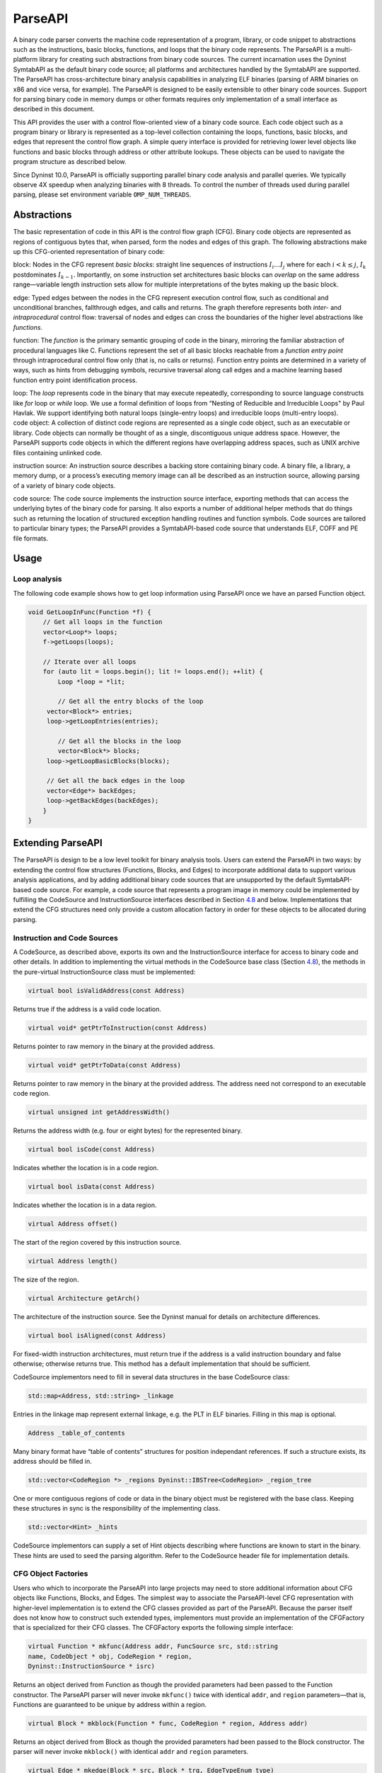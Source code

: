 .. _`sec:parseapi-intro`:

ParseAPI
########

A binary code parser converts the machine code representation of a
program, library, or code snippet to abstractions such as the
instructions, basic blocks, functions, and loops that the binary code
represents. The ParseAPI is a multi-platform library for creating such
abstractions from binary code sources. The current incarnation uses the
Dyninst SymtabAPI as the default binary code source; all platforms and
architectures handled by the SymtabAPI are supported. The ParseAPI has
cross-architecture binary analysis capabilities in analyzing ELF
binaries (parsing of ARM binaries on x86 and vice versa, for example).
The ParseAPI is designed to be easily extensible to other binary code
sources. Support for parsing binary code in memory dumps or other
formats requires only implementation of a small interface as described
in this document.

This API provides the user with a control flow-oriented view of a binary
code source. Each code object such as a program binary or library is
represented as a top-level collection containing the loops, functions,
basic blocks, and edges that represent the control flow graph. A simple
query interface is provided for retrieving lower level objects like
functions and basic blocks through address or other attribute lookups.
These objects can be used to navigate the program structure as described
below.

Since Dyninst 10.0, ParseAPI is officially supporting parallel binary
code analysis and parallel queries. We typically observe 4X speedup when
analyzing binaries with 8 threads. To control the number of threads used
during parallel parsing, please set environment variable
``OMP_NUM_THREADS``.

.. _`sec:parseapi-abstractions`:

Abstractions
************

The basic representation of code in this API is the control flow graph
(CFG). Binary code objects are represented as regions of contiguous
bytes that, when parsed, form the nodes and edges of this graph. The
following abstractions make up this CFG-oriented representation of
binary code:

.. container:: itemize

   block: Nodes in the CFG represent *basic blocks*: straight line
   sequences of instructions :math:`I_i \ldots I_j` where for each
   :math:`i < k
   \le j`, :math:`I_k` postdominates :math:`I_{k-1}`. Importantly, on
   some instruction set architectures basic blocks can *overlap* on the
   same address range—variable length instruction sets allow for
   multiple interpretations of the bytes making up the basic block.

   edge: Typed edges between the nodes in the CFG represent execution
   control flow, such as conditional and unconditional branches,
   fallthrough edges, and calls and returns. The graph therefore
   represents both *inter-* and *intraprocedural* control flow:
   traversal of nodes and edges can cross the boundaries of the higher
   level abstractions like *functions*.

   function: The *function* is the primary semantic grouping of code in
   the binary, mirroring the familiar abstraction of procedural
   languages like C. Functions represent the set of all basic blocks
   reachable from a *function entry point* through intraprocedural
   control flow only (that is, no calls or returns). Function entry
   points are determined in a variety of ways, such as hints from
   debugging symbols, recursive traversal along call edges and a machine
   learning based function entry point identification process.

   loop: The *loop* represents code in the binary that may execute
   repeatedly, corresponding to source language constructs like *for*
   loop or *while* loop. We use a formal definition of loops from
   “Nesting of Reducible and Irreducible Loops" by Paul Havlak. We
   support identifying both natural loops (single-entry loops) and
   irreducible loops (multi-entry loops).

.. container:: itemize

   code object: A collection of distinct code regions are represented as
   a single code object, such as an executable or library. Code objects
   can normally be thought of as a single, discontiguous unique address
   space. However, the ParseAPI supports code objects in which the
   different regions have overlapping address spaces, such as UNIX
   archive files containing unlinked code.

   instruction source: An instruction source describes a backing store
   containing binary code. A binary file, a library, a memory dump, or a
   process’s executing memory image can all be described as an
   instruction source, allowing parsing of a variety of binary code
   objects.

   code source: The code source implements the instruction source
   interface, exporting methods that can access the underlying bytes of
   the binary code for parsing. It also exports a number of additional
   helper methods that do things such as returning the location of
   structured exception handling routines and function symbols. Code
   sources are tailored to particular binary types; the ParseAPI
   provides a SymtabAPI-based code source that understands ELF, COFF and
   PE file formats.

.. _`sec:parseapi-usage`:

Usage
*****

Loop analysis
=============

The following code example shows how to get loop information using
ParseAPI once we have an parsed Function object.

.. code-block:: cpp

   void GetLoopInFunc(Function *f) {
       // Get all loops in the function
       vector<Loop*> loops;
       f->getLoops(loops);

       // Iterate over all loops
       for (auto lit = loops.begin(); lit != loops.end(); ++lit) {
           Loop *loop = *lit;

           // Get all the entry blocks of the loop
   	vector<Block*> entries;
   	loop->getLoopEntries(entries);

           // Get all the blocks in the loop
           vector<Block*> blocks;
   	loop->getLoopBasicBlocks(blocks);

   	// Get all the back edges in the loop
   	vector<Edge*> backEdges;
   	loop->getBackEdges(backEdges);
       }
   }

.. _`sec:extend`:

Extending ParseAPI
******************

The ParseAPI is design to be a low level toolkit for binary analysis
tools. Users can extend the ParseAPI in two ways: by extending the
control flow structures (Functions, Blocks, and Edges) to incorporate
additional data to support various analysis applications, and by adding
additional binary code sources that are unsupported by the default
SymtabAPI-based code source. For example, a code source that represents
a program image in memory could be implemented by fulfilling the
CodeSource and InstructionSource interfaces described in Section
`4.8 <#sec:codesource>`__ and below. Implementations that extend the CFG
structures need only provide a custom allocation factory in order for
these objects to be allocated during parsing.

Instruction and Code Sources
============================

A CodeSource, as described above, exports its own and the
InstructionSource interface for access to binary code and other details.
In addition to implementing the virtual methods in the CodeSource base
class (Section `4.8 <#sec:codesource>`__), the methods in the
pure-virtual InstructionSource class must be implemented:

.. code-block:: cpp
    
    virtual bool isValidAddress(const Address)

Returns true if the address is a valid code location.

.. code-block:: cpp
    
    virtual void* getPtrToInstruction(const Address)

Returns pointer to raw memory in the binary at the provided address.

.. code-block:: cpp
    
    virtual void* getPtrToData(const Address)

Returns pointer to raw memory in the binary at the provided address. The
address need not correspond to an executable code region.

.. code-block:: cpp
    
    virtual unsigned int getAddressWidth()

Returns the address width (e.g. four or eight bytes) for the represented
binary.

.. code-block:: cpp
    
    virtual bool isCode(const Address)

Indicates whether the location is in a code region.

.. code-block:: cpp
    
    virtual bool isData(const Address)

Indicates whether the location is in a data region.

.. code-block:: cpp
    
    virtual Address offset()

The start of the region covered by this instruction source.

.. code-block:: cpp
    
    virtual Address length()

The size of the region.

.. code-block:: cpp
    
    virtual Architecture getArch()

The architecture of the instruction source. See the Dyninst manual for
details on architecture differences.

.. code-block:: cpp
    
    virtual bool isAligned(const Address)

For fixed-width instruction architectures, must return true if the
address is a valid instruction boundary and false otherwise; otherwise
returns true. This method has a default implementation that should be
sufficient.

CodeSource implementors need to fill in several data structures in the
base CodeSource class:

.. code-block:: cpp
    
    std::map<Address, std::string> _linkage

Entries in the linkage map represent external linkage, e.g. the PLT in
ELF binaries. Filling in this map is optional.

.. code-block:: cpp
    
    Address _table_of_contents

Many binary format have “table of contents” structures for position
independant references. If such a structure exists, its address should
be filled in.

.. code-block:: cpp
    
    std::vector<CodeRegion *> _regions Dyninst::IBSTree<CodeRegion> _region_tree

One or more contiguous regions of code or data in the binary object must
be registered with the base class. Keeping these structures in sync is
the responsibility of the implementing class.

.. code-block:: cpp
    
    std::vector<Hint> _hints

CodeSource implementors can supply a set of Hint objects describing
where functions are known to start in the binary. These hints are used
to seed the parsing algorithm. Refer to the CodeSource header file for
implementation details.

.. _`sec:factories`:

CFG Object Factories
====================

Users who which to incorporate the ParseAPI into large projects may need
to store additional information about CFG objects like Functions,
Blocks, and Edges. The simplest way to associate the ParseAPI-level CFG
representation with higher-level implementation is to extend the CFG
classes provided as part of the ParseAPI. Because the parser itself does
not know how to construct such extended types, implementors must provide
an implementation of the CFGFactory that is specialized for their CFG
classes. The CFGFactory exports the following simple interface:

.. code-block:: cpp
    
    virtual Function * mkfunc(Address addr, FuncSource src, std::string
    name, CodeObject * obj, CodeRegion * region,
    Dyninst::InstructionSource * isrc)

Returns an object derived from Function as though the provided
parameters had been passed to the Function constructor. The ParseAPI
parser will never invoke ``mkfunc()`` twice with identical ``addr``, and
``region`` parameters—that is, Functions are guaranteed to be unique by
address within a region.

.. code-block:: cpp
    
    virtual Block * mkblock(Function * func, CodeRegion * region, Address addr)

Returns an object derived from Block as though the provided parameters
had been passed to the Block constructor. The parser will never invoke
``mkblock()`` with identical ``addr`` and ``region`` parameters.

.. code-block:: cpp
    
    virtual Edge * mkedge(Block * src, Block * trg, EdgeTypeEnum type)

Returns an object derived from Edge as though the provided parameters
had been passed to the Edge constructor. The parser *may* invoke
``mkedge()`` multiple times with identical parameters.

.. code-block:: cpp
    
    virtual Block * mksink(CodeObject *obj, CodeRegion *r)

Returns a “sink” block derived from Block to which all unresolvable
control flow instructions will be linked. Implementors may return a
unique sink block per CodeObject or a single global sink.

Implementors of extended CFG classes are required to override the
default implementations of the *mk** functions to allocate and return
the appropriate derived types statically cast to the base type.
Implementors must also add all allocated objects to the following
internal lists:

.. code-block:: cpp
    
    fact_list<Edge> edges_ fact_list<Block> blocks_ fact_list<Function> funcs_

O(1) allocation lists for CFG types. See the CFG.h header file for list
insertion and removal operations.

Implementors *may* but are *not required to* override the deallocation
following deallocation routines. The primary reason to override these
routines is if additional action or cleanup is necessary upon CFG object
release; the default routines simply remove the objects from the
allocation list and invoke their destructors.

.. code-block:: cpp
    
    virtual void free_func(Function * f) virtual void free_block(Block *
    b) virtual void free_edge(Edge * e) virtual void free_all()

CFG objects should be freed using these functions, rather than delete,
to avoid leaking memory.

.. _`sec:defmode`:

Defensive Mode Parsing
**********************

Binary code that defends itself against analysis may violate the
assumptions made by the the ParseAPI’s standard parsing algorithm.
Enabling defensive mode parsing activates more conservative assumptions
that substantially reduce the percentage of code that is analyzed by the
ParseAPI. For this reason, defensive mode parsing is best-suited for use
of ParseAPI in conjunction with dynamic analysis techniques that can
compensate for its limited coverage of the binary code.

Containers
**********

Several of the ParseAPI data structures export containers of CFG
objects; the CodeObject provides a list of functions in the binary, for
example, while functions provide lists of blocks and so on. To avoid
tying the internal storage for these structures to any particular
container type, ParseAPI objects export a ContainerWrapper that provides
an iterator interface to the internal containers. These wrappers and
predicate interfaces are designed to add minimal overhead while
protecting ParseAPI users from exposure to internal container storage
details. Users *must not* rely on properties of the underlying container
type (e.g. storage order) unless that property is explicity stated in
this manual.

ContainerWrapper containers export the following interface (``iterator``
types vary depending on the template parameters of the ContainerWrapper,
but are always instantiations of the PredicateIterator described below):

.. code-block:: cpp
    
    iterator begin() iterator begin(predicate *)

Return an iterator pointing to the beginning of the container, with or
without a filtering predicate implementation (see Section
`4.11 <#sec:pred>`__ for details on filter predicates).

.. code-block:: cpp
    
    iterator const& end()

Return the iterator pointing to the end of the container (past the last
element).

.. code-block:: cpp
    
    size_t size()

Returns the number of elements in the container. Execution cost may vary
depending on the underlying container type.

.. code-block:: cpp
    
    bool empty()

Indicates whether the container is empty or not.

The elements in ParseAPI containers can be accessed by iteration using
an instantiation of the PredicateIterator. These iterators can
optionally act as filters, evaluating a boolean predicate for each
element and only returning those elements for which the predicate
returns true. *Iterators with non-null predicates may return fewer
elements during iteration than their ``size()`` method indicates.*
Currently PredicateIterators only support forward iteration. The
operators ``++`` (prefix and postfix), ``==``, ``!=``, and ``*``
(dereference) are supported.